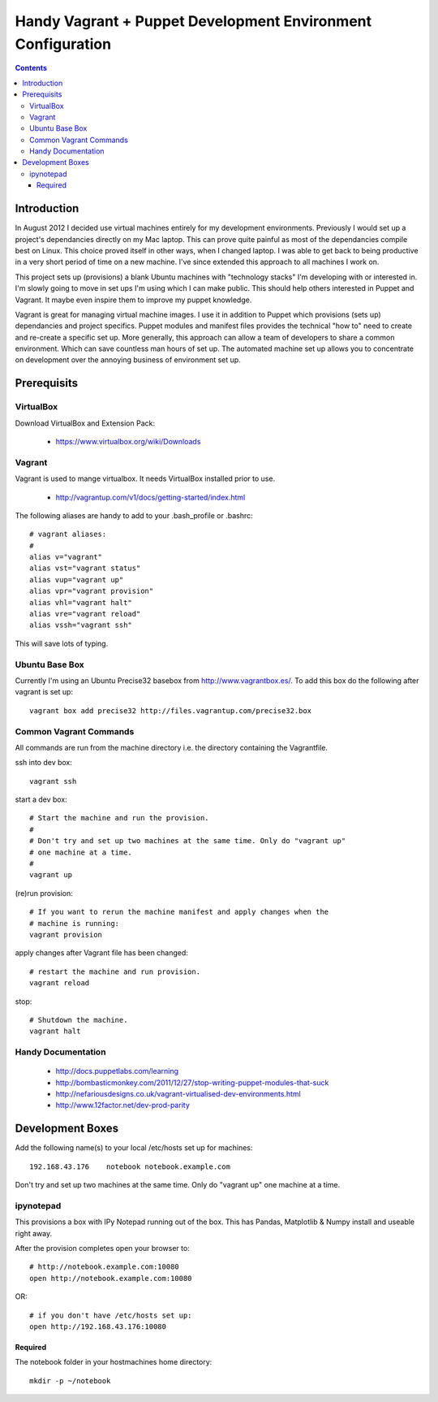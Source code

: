 Handy Vagrant + Puppet Development Environment Configuration
============================================================

.. contents::


Introduction
------------

In August 2012 I decided use virtual machines entirely for my development
environments. Previously I would set up a project's dependancies directly
on my Mac laptop. This can prove quite painful as most of the dependancies
compile best on Linux. This choice proved itself in other ways, when I changed
laptop. I was able to get back to being productive in a very short period of
time on a new machine. I've since extended this approach to all machines I
work on.

This project sets up (provisions) a blank Ubuntu machines with "technology
stacks" I'm developing with or interested in. I'm slowly going to move in set
ups I'm using which I can make public. This should help others interested in
Puppet and Vagrant. It maybe even inspire them to improve my puppet knowledge.

Vagrant is great for managing virtual machine images. I use it in addition to
Puppet which provisions (sets up) dependancies and project specifics. Puppet
modules and manifest files provides the technical "how to" need to create and
re-create a specific set up. More generally, this approach can allow a team of
developers to share a common environment. Which can save countless man hours of
set up. The automated machine set up allows you to concentrate on development
over the annoying business of environment set up.


Prerequisits
------------

VirtualBox
~~~~~~~~~~

Download VirtualBox and Extension Pack:

 * https://www.virtualbox.org/wiki/Downloads


Vagrant
~~~~~~~

Vagrant is used to mange virtualbox. It needs VirtualBox installed prior to
use.

 * http://vagrantup.com/v1/docs/getting-started/index.html

The following aliases are handy to add to your .bash_profile or .bashrc::

    # vagrant aliases:
    #
    alias v="vagrant"
    alias vst="vagrant status"
    alias vup="vagrant up"
    alias vpr="vagrant provision"
    alias vhl="vagrant halt"
    alias vre="vagrant reload"
    alias vssh="vagrant ssh"

This will save lots of typing.


Ubuntu Base Box
~~~~~~~~~~~~~~~

Currently I'm using an Ubuntu Precise32 basebox from http://www.vagrantbox.es/.
To add this box do the following after vagrant is set up::

    vagrant box add precise32 http://files.vagrantup.com/precise32.box


Common Vagrant Commands
~~~~~~~~~~~~~~~~~~~~~~~

All commands are run from the machine directory i.e. the directory containing
the Vagrantfile.

ssh into dev box::

    vagrant ssh

start a dev box::

    # Start the machine and run the provision.
    #
    # Don't try and set up two machines at the same time. Only do "vagrant up"
    # one machine at a time.
    #
    vagrant up

(re)run provision::

    # If you want to rerun the machine manifest and apply changes when the
    # machine is running:
    vagrant provision

apply changes after Vagrant file has been changed::

    # restart the machine and run provision.
    vagrant reload

stop::

    # Shutdown the machine.
    vagrant halt


Handy Documentation
~~~~~~~~~~~~~~~~~~~

 * http://docs.puppetlabs.com/learning
 * http://bombasticmonkey.com/2011/12/27/stop-writing-puppet-modules-that-suck
 * http://nefariousdesigns.co.uk/vagrant-virtualised-dev-environments.html
 * http://www.12factor.net/dev-prod-parity


Development Boxes
-----------------

Add the following name(s) to your local /etc/hosts set up for machines::

    192.168.43.176    notebook notebook.example.com

Don't try and set up two machines at the same time. Only do "vagrant up" one
machine at a time.


ipynotepad
~~~~~~~~~~

This provisions a box with IPy Notepad running out of the box. This has Pandas,
Matplotlib & Numpy install and useable right away.

After the provision completes open your browser to::

    # http://notebook.example.com:10080
    open http://notebook.example.com:10080

OR::

    # if you don't have /etc/hosts set up:
    open http://192.168.43.176:10080


Required
````````

The notebook folder in your hostmachines home directory::

    mkdir -p ~/notebook

